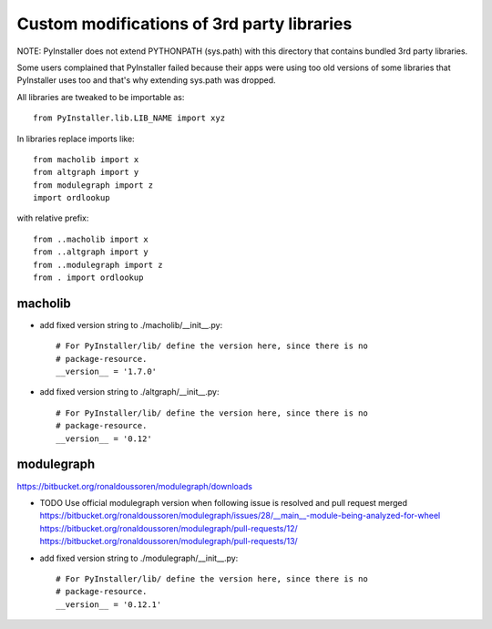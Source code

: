 Custom modifications of 3rd party libraries
===========================================

NOTE: PyInstaller does not extend PYTHONPATH (sys.path) with this directory
that contains bundled 3rd party libraries.

Some users complained that PyInstaller failed because their apps were using
too old versions of some libraries that PyInstaller uses too and that's why
extending sys.path was dropped.

All libraries are tweaked to be importable as::

    from PyInstaller.lib.LIB_NAME import xyz

In libraries replace imports like::

    from macholib import x
    from altgraph import y
    from modulegraph import z
    import ordlookup

with relative prefix::

    from ..macholib import x
    from ..altgraph import y
    from ..modulegraph import z
    from . import ordlookup


macholib
--------

- add fixed version string to ./macholib/__init__.py::

    # For PyInstaller/lib/ define the version here, since there is no
    # package-resource.
    __version__ = '1.7.0'

- add fixed version string to ./altgraph/__init__.py::

    # For PyInstaller/lib/ define the version here, since there is no
    # package-resource.
    __version__ = '0.12'


modulegraph
-----------

https://bitbucket.org/ronaldoussoren/modulegraph/downloads

- TODO Use official modulegraph version when following issue is resolved and pull request merged
  https://bitbucket.org/ronaldoussoren/modulegraph/issues/28/__main__-module-being-analyzed-for-wheel
  https://bitbucket.org/ronaldoussoren/modulegraph/pull-requests/12/
  https://bitbucket.org/ronaldoussoren/modulegraph/pull-requests/13/

- add fixed version string to ./modulegraph/__init__.py::

    # For PyInstaller/lib/ define the version here, since there is no
    # package-resource.
    __version__ = '0.12.1'


